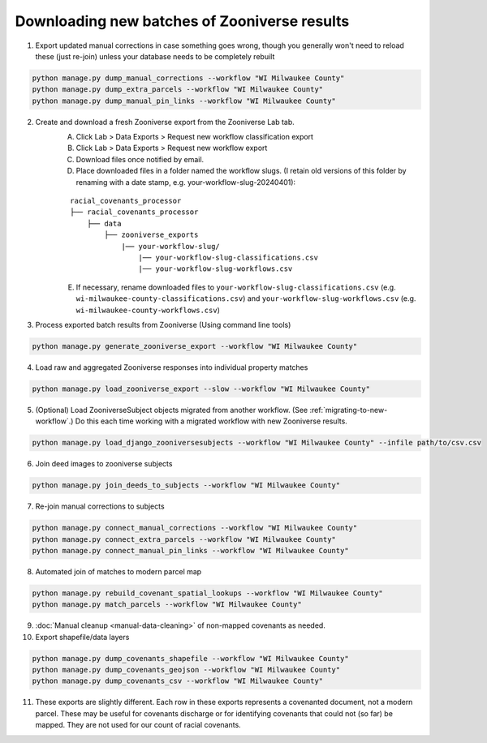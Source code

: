 .. _downloading-new-results:

Downloading new batches of Zooniverse results
=============================================

1. Export updated manual corrections in case something goes wrong, though you generally won't need to reload these (just re-join) unless your database needs to be completely rebuilt

.. code-block:: bash

    python manage.py dump_manual_corrections --workflow "WI Milwaukee County"
    python manage.py dump_extra_parcels --workflow "WI Milwaukee County"
    python manage.py dump_manual_pin_links --workflow "WI Milwaukee County"

2. Create and download a fresh Zooniverse export from the Zooniverse Lab tab.  
    A. Click Lab > Data Exports > Request new workflow classification export  
    B. Click Lab > Data Exports > Request new workflow export  
    C. Download files once notified by email.  
    D. Place downloaded files in a folder named the workflow slugs. (I retain old versions of this folder by renaming with a date stamp, e.g. your-workflow-slug-20240401):

    ::

        racial_covenants_processor
        ├── racial_covenants_processor
            ├── data
                ├── zooniverse_exports
                    |── your-workflow-slug/
                        |── your-workflow-slug-classifications.csv
                        |── your-workflow-slug-workflows.csv

    E. If necessary, rename downloaded files to ``your-workflow-slug-classifications.csv`` (e.g. ``wi-milwaukee-county-classifications.csv``) and ``your-workflow-slug-workflows.csv`` (e.g. ``wi-milwaukee-county-workflows.csv``)

3. Process exported batch results from Zooniverse (Using command line tools)

.. code-block:: bash
  
    python manage.py generate_zooniverse_export --workflow "WI Milwaukee County"

4. Load raw and aggregated Zooniverse responses into individual property matches

.. code-block:: bash
    
    python manage.py load_zooniverse_export --slow --workflow "WI Milwaukee County"

5. (Optional) Load ZooniverseSubject objects migrated from another workflow. (See :ref:`migrating-to-new-workflow`.) Do this each time working with a migrated workflow with new Zooniverse results.

.. code-block:: bash

    python manage.py load_django_zooniversesubjects --workflow "WI Milwaukee County" --infile path/to/csv.csv

6. Join deed images to zooniverse subjects

.. code-block:: bash
    
    python manage.py join_deeds_to_subjects --workflow "WI Milwaukee County"

7. Re-join manual corrections to subjects

.. code-block:: bash
    
    python manage.py connect_manual_corrections --workflow "WI Milwaukee County"
    python manage.py connect_extra_parcels --workflow "WI Milwaukee County"
    python manage.py connect_manual_pin_links --workflow "WI Milwaukee County"

8. Automated join of matches to modern parcel map

.. code-block:: bash
    
    python manage.py rebuild_covenant_spatial_lookups --workflow "WI Milwaukee County"
    python manage.py match_parcels --workflow "WI Milwaukee County"

9. :doc:`Manual cleanup <manual-data-cleaning>` of non-mapped covenants as needed.

10. Export shapefile/data layers

.. code-block:: bash

    python manage.py dump_covenants_shapefile --workflow "WI Milwaukee County"
    python manage.py dump_covenants_geojson --workflow "WI Milwaukee County"
    python manage.py dump_covenants_csv --workflow "WI Milwaukee County"

11. These exports are slightly different. Each row in these exports represents a covenanted document, not a modern parcel. These may be useful for covenants discharge or for identifying covenants that could not (so far) be mapped. They are not used for our count of racial covenants.

.. code-block:: bash
    python manage.py dump_unmapped_csv --workflow "WI Milwaukee County"
    python manage.py dump_all_covenanted_docs_csv --workflow "WI Milwaukee County"

